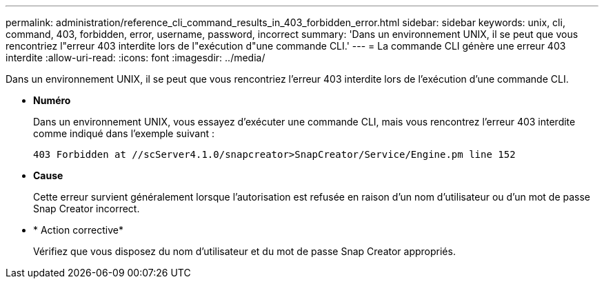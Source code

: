 ---
permalink: administration/reference_cli_command_results_in_403_forbidden_error.html 
sidebar: sidebar 
keywords: unix, cli, command, 403, forbidden, error, username, password, incorrect 
summary: 'Dans un environnement UNIX, il se peut que vous rencontriez l"erreur 403 interdite lors de l"exécution d"une commande CLI.' 
---
= La commande CLI génère une erreur 403 interdite
:allow-uri-read: 
:icons: font
:imagesdir: ../media/


[role="lead"]
Dans un environnement UNIX, il se peut que vous rencontriez l'erreur 403 interdite lors de l'exécution d'une commande CLI.

* *Numéro*
+
Dans un environnement UNIX, vous essayez d'exécuter une commande CLI, mais vous rencontrez l'erreur 403 interdite comme indiqué dans l'exemple suivant :

+
[listing]
----
403 Forbidden at //scServer4.1.0/snapcreator>SnapCreator/Service/Engine.pm line 152
----
* *Cause*
+
Cette erreur survient généralement lorsque l'autorisation est refusée en raison d'un nom d'utilisateur ou d'un mot de passe Snap Creator incorrect.

* * Action corrective*
+
Vérifiez que vous disposez du nom d'utilisateur et du mot de passe Snap Creator appropriés.


